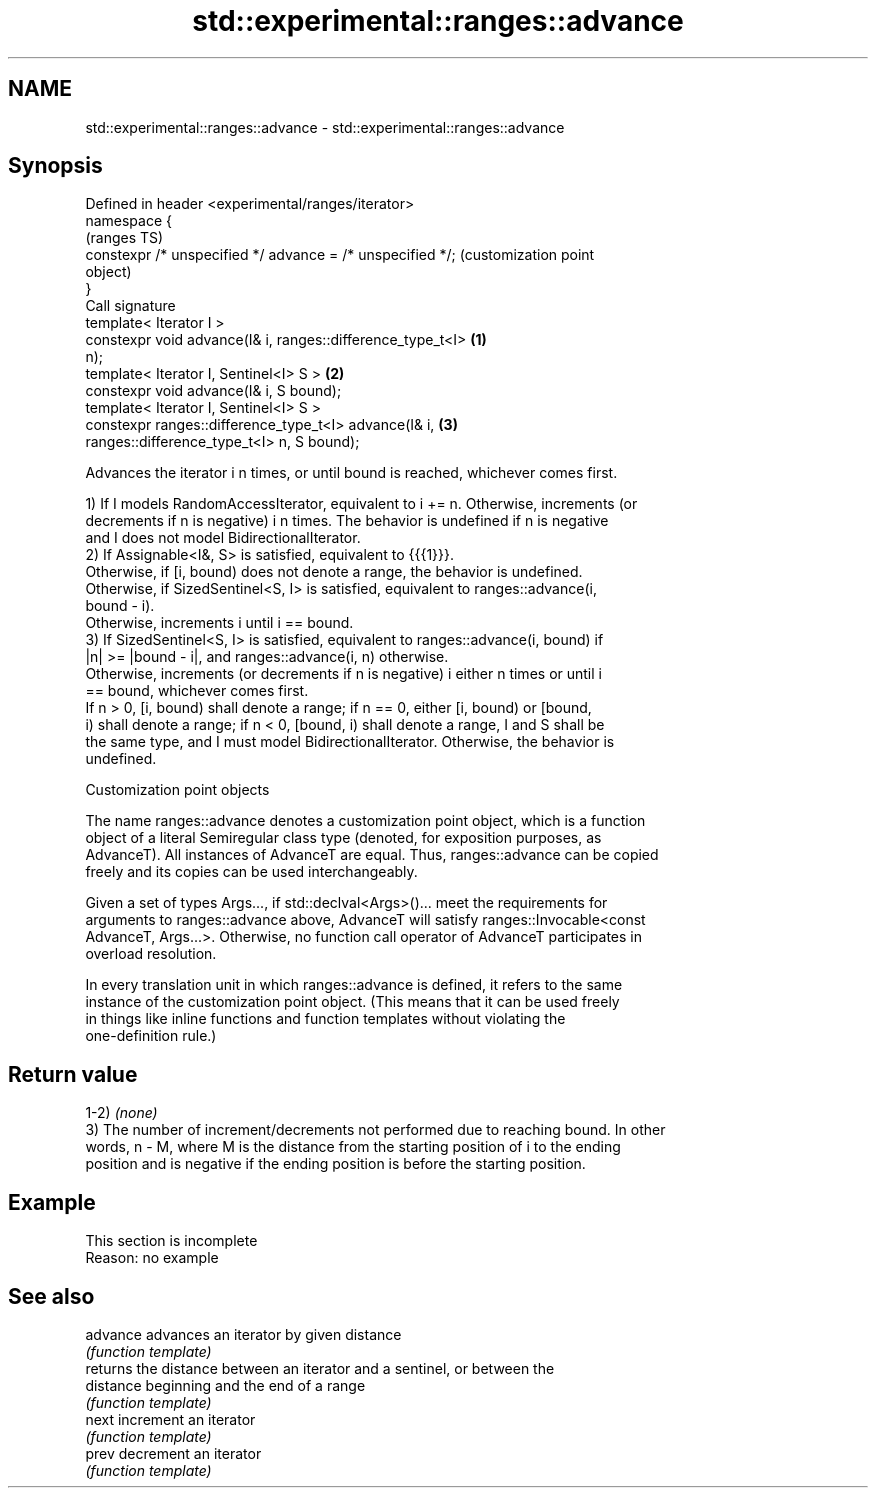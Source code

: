 .TH std::experimental::ranges::advance 3 "2022.07.31" "http://cppreference.com" "C++ Standard Libary"
.SH NAME
std::experimental::ranges::advance \- std::experimental::ranges::advance

.SH Synopsis
   Defined in header <experimental/ranges/iterator>
   namespace {
                                                                   (ranges TS)
   constexpr /* unspecified */ advance = /* unspecified */;        (customization point
                                                                   object)
   }
   Call signature
   template< Iterator I >
   constexpr void advance(I& i, ranges::difference_type_t<I>   \fB(1)\fP
   n);
   template< Iterator I, Sentinel<I> S >                       \fB(2)\fP
   constexpr void advance(I& i, S bound);
   template< Iterator I, Sentinel<I> S >
   constexpr ranges::difference_type_t<I> advance(I& i,        \fB(3)\fP
   ranges::difference_type_t<I> n, S bound);

   Advances the iterator i n times, or until bound is reached, whichever comes first.

   1) If I models RandomAccessIterator, equivalent to i += n. Otherwise, increments (or
   decrements if n is negative) i n times. The behavior is undefined if n is negative
   and I does not model BidirectionalIterator.
   2) If Assignable<I&, S> is satisfied, equivalent to {{{1}}}.
   Otherwise, if [i, bound) does not denote a range, the behavior is undefined.
   Otherwise, if SizedSentinel<S, I> is satisfied, equivalent to ranges::advance(i,
   bound - i).
   Otherwise, increments i until i == bound.
   3) If SizedSentinel<S, I> is satisfied, equivalent to ranges::advance(i, bound) if
   |n| >= |bound - i|, and ranges::advance(i, n) otherwise.
   Otherwise, increments (or decrements if n is negative) i either n times or until i
   == bound, whichever comes first.
   If n > 0, [i, bound) shall denote a range; if n == 0, either [i, bound) or [bound,
   i) shall denote a range; if n < 0, [bound, i) shall denote a range, I and S shall be
   the same type, and I must model BidirectionalIterator. Otherwise, the behavior is
   undefined.

  Customization point objects

   The name ranges::advance denotes a customization point object, which is a function
   object of a literal Semiregular class type (denoted, for exposition purposes, as
   AdvanceT). All instances of AdvanceT are equal. Thus, ranges::advance can be copied
   freely and its copies can be used interchangeably.

   Given a set of types Args..., if std::declval<Args>()... meet the requirements for
   arguments to ranges::advance above, AdvanceT will satisfy ranges::Invocable<const
   AdvanceT, Args...>. Otherwise, no function call operator of AdvanceT participates in
   overload resolution.

   In every translation unit in which ranges::advance is defined, it refers to the same
   instance of the customization point object. (This means that it can be used freely
   in things like inline functions and function templates without violating the
   one-definition rule.)

.SH Return value

   1-2) \fI(none)\fP
   3) The number of increment/decrements not performed due to reaching bound. In other
   words, n - M, where M is the distance from the starting position of i to the ending
   position and is negative if the ending position is before the starting position.

.SH Example

    This section is incomplete
    Reason: no example

.SH See also

   advance  advances an iterator by given distance
            \fI(function template)\fP
            returns the distance between an iterator and a sentinel, or between the
   distance beginning and the end of a range
            \fI(function template)\fP
   next     increment an iterator
            \fI(function template)\fP
   prev     decrement an iterator
            \fI(function template)\fP
